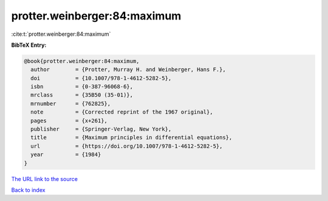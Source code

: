 protter.weinberger:84:maximum
=============================

:cite:t:`protter.weinberger:84:maximum`

**BibTeX Entry:**

.. code-block:: bibtex

   @book{protter.weinberger:84:maximum,
     author        = {Protter, Murray H. and Weinberger, Hans F.},
     doi           = {10.1007/978-1-4612-5282-5},
     isbn          = {0-387-96068-6},
     mrclass       = {35B50 (35-01)},
     mrnumber      = {762825},
     note          = {Corrected reprint of the 1967 original},
     pages         = {x+261},
     publisher     = {Springer-Verlag, New York},
     title         = {Maximum principles in differential equations},
     url           = {https://doi.org/10.1007/978-1-4612-5282-5},
     year          = {1984}
   }
`The URL link to the source <https://doi.org/10.1007/978-1-4612-5282-5>`_


`Back to index <../By-Cite-Keys.html>`_
